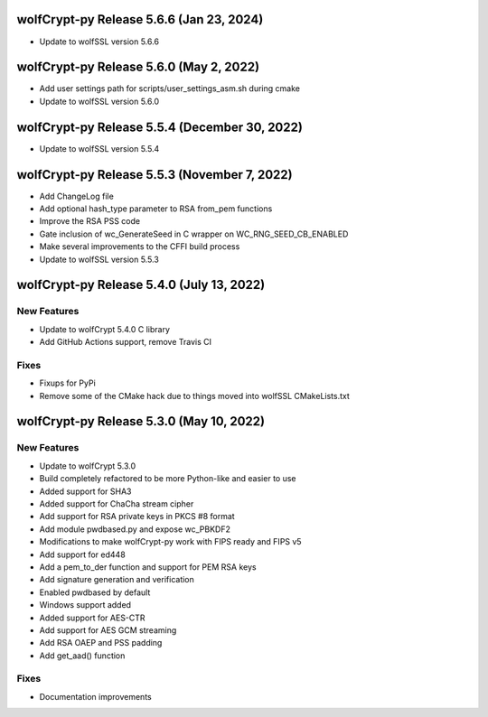 wolfCrypt-py Release 5.6.6 (Jan 23, 2024)
==========================================

* Update to wolfSSL version 5.6.6


wolfCrypt-py Release 5.6.0 (May 2, 2022)
==========================================

* Add user settings path for scripts/user_settings_asm.sh during cmake
* Update to wolfSSL version 5.6.0


wolfCrypt-py Release 5.5.4 (December 30, 2022)
==========================================

* Update to wolfSSL version 5.5.4

wolfCrypt-py Release 5.5.3 (November 7, 2022)
==========================================

* Add ChangeLog file
* Add optional hash_type parameter to RSA from_pem functions
* Improve the RSA PSS code
* Gate inclusion of wc_GenerateSeed in C wrapper on WC_RNG_SEED_CB_ENABLED
* Make several improvements to the CFFI build process
* Update to wolfSSL version 5.5.3


wolfCrypt-py Release 5.4.0 (July 13, 2022)
==========================================

New Features
------------

* Update to wolfCrypt 5.4.0 C library
* Add GitHub Actions support, remove Travis CI

Fixes
-----

* Fixups for PyPi
* Remove some of the CMake hack due to things moved into wolfSSL CMakeLists.txt

wolfCrypt-py Release 5.3.0 (May 10, 2022)
=========================================

New Features
------------

* Update to wolfCrypt 5.3.0
* Build completely refactored to be more Python-like and easier to use
* Added support for SHA3
* Added support for ChaCha stream cipher
* Add support for RSA private keys in PKCS #8 format
* Add module pwdbased.py and expose wc_PBKDF2
* Modifications to make wolfCrypt-py work with FIPS ready and FIPS v5
* Add support for ed448
* Add a pem_to_der function and support for PEM RSA keys
* Add signature generation and verification
* Enabled pwdbased by default
* Windows support added
* Added support for AES-CTR
* Add support for AES GCM streaming
* Add RSA OAEP and PSS padding
* Add get_aad() function

Fixes
-----

* Documentation improvements

